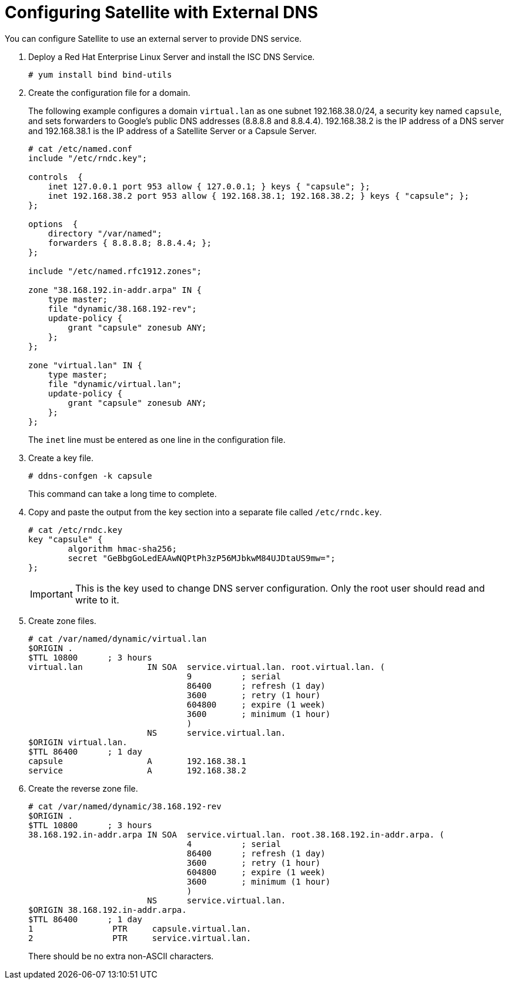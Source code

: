 [[configuring_satellite_external_dns]]

= Configuring Satellite with External DNS

You can configure Satellite to use an external server to provide DNS service. 

. Deploy a Red Hat Enterprise Linux Server and install the ISC DNS Service.
+
[options="nowrap"]
----
# yum install bind bind-utils
----

. Create the configuration file for a domain.
+
The following example configures a domain `virtual.lan` as one subnet 192.168.38.0/24, a security key named `capsule`, and sets forwarders to Google's public DNS addresses (8.8.8.8 and 8.8.4.4). 192.168.38.2 is the IP address of a DNS server and 192.168.38.1 is the IP address of a Satellite{nbsp}Server or a Capsule{nbsp}Server.
+
[options="nowrap"]
----
# cat /etc/named.conf
include "/etc/rndc.key";

controls  {
    inet 127.0.0.1 port 953 allow { 127.0.0.1; } keys { "capsule"; };
    inet 192.168.38.2 port 953 allow { 192.168.38.1; 192.168.38.2; } keys { "capsule"; };
};

options  {
    directory "/var/named";
    forwarders { 8.8.8.8; 8.8.4.4; };
};

include "/etc/named.rfc1912.zones";

zone "38.168.192.in-addr.arpa" IN {
    type master;
    file "dynamic/38.168.192-rev";
    update-policy {
        grant "capsule" zonesub ANY;
    };
};

zone "virtual.lan" IN {
    type master;
    file "dynamic/virtual.lan";
    update-policy {
        grant "capsule" zonesub ANY;
    };
};
----
+
The `inet` line must be entered as one line in the configuration file.

. Create a key file. 
+
[options="nowrap"]
----
# ddns-confgen -k capsule
----
+
This command can take a long time to complete.

. Copy and paste the output from the key section into a separate file called `/etc/rndc.key`.
+
[options="nowrap"]
----
# cat /etc/rndc.key
key "capsule" {
        algorithm hmac-sha256;
        secret "GeBbgGoLedEAAwNQPtPh3zP56MJbkwM84UJDtaUS9mw=";
};
----
+
IMPORTANT: This is the key used to change DNS server configuration. Only the root user should read and write to it.

. Create zone files.
+
[options="nowrap"]
----
# cat /var/named/dynamic/virtual.lan
$ORIGIN .
$TTL 10800      ; 3 hours
virtual.lan             IN SOA  service.virtual.lan. root.virtual.lan. (
                                9          ; serial
                                86400      ; refresh (1 day)
                                3600       ; retry (1 hour)
                                604800     ; expire (1 week)
                                3600       ; minimum (1 hour)
                                )
                        NS      service.virtual.lan.
$ORIGIN virtual.lan.
$TTL 86400      ; 1 day
capsule                 A       192.168.38.1
service                 A       192.168.38.2
----

. Create the reverse zone file.
+
[options="nowrap"]
----
# cat /var/named/dynamic/38.168.192-rev
$ORIGIN .
$TTL 10800      ; 3 hours
38.168.192.in-addr.arpa IN SOA  service.virtual.lan. root.38.168.192.in-addr.arpa. (
                                4          ; serial
                                86400      ; refresh (1 day)
                                3600       ; retry (1 hour)
                                604800     ; expire (1 week)
                                3600       ; minimum (1 hour)
                                )
                        NS      service.virtual.lan.
$ORIGIN 38.168.192.in-addr.arpa.
$TTL 86400      ; 1 day
1                PTR     capsule.virtual.lan.
2                PTR     service.virtual.lan.
----
+
There should be no extra non-ASCII characters.


